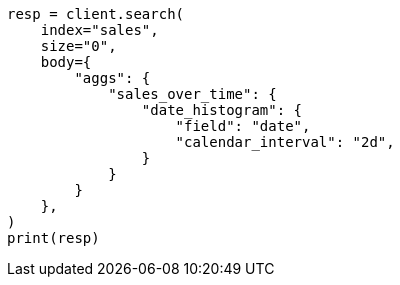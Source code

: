 // aggregations/bucket/datehistogram-aggregation.asciidoc:138

[source, python]
----
resp = client.search(
    index="sales",
    size="0",
    body={
        "aggs": {
            "sales_over_time": {
                "date_histogram": {
                    "field": "date",
                    "calendar_interval": "2d",
                }
            }
        }
    },
)
print(resp)
----